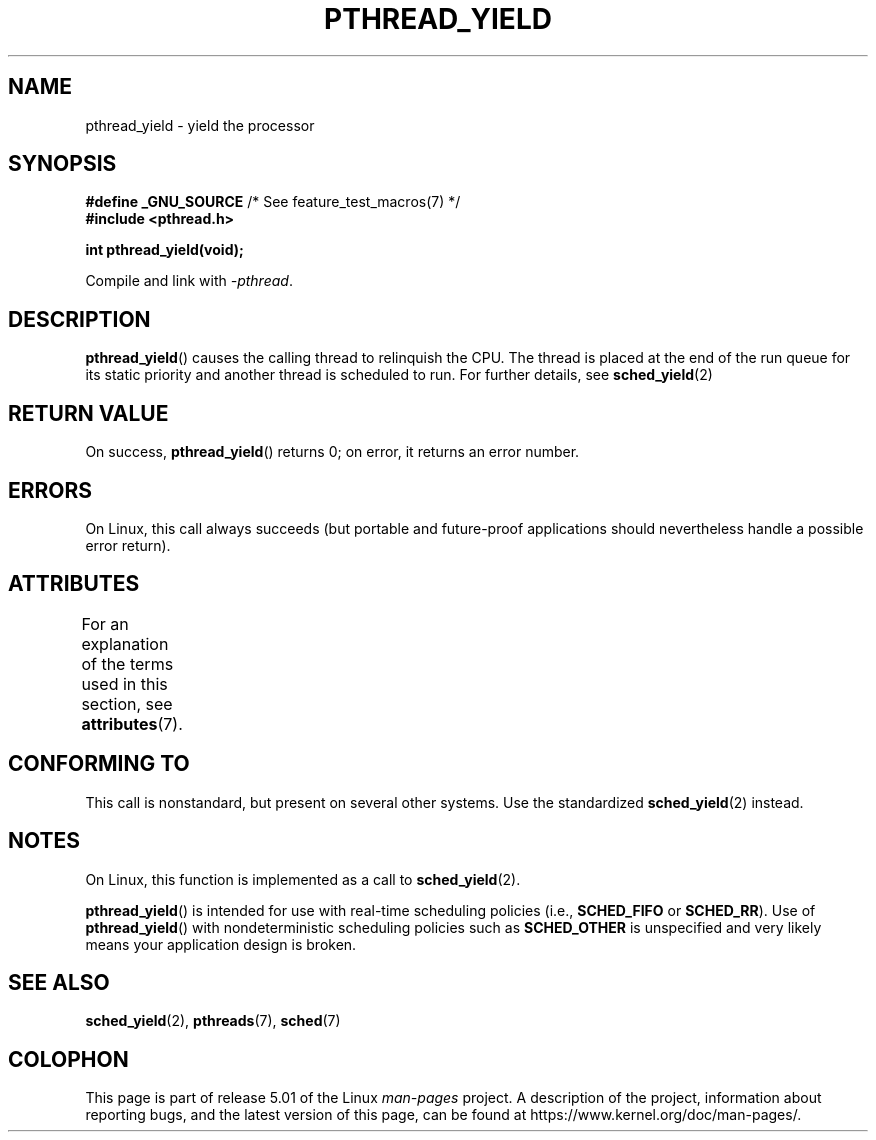 .\" Copyright (c) 2009 Michael Kerrisk, <mtk.manpages@gmail.com>
.\"
.\" %%%LICENSE_START(VERBATIM)
.\" Permission is granted to make and distribute verbatim copies of this
.\" manual provided the copyright notice and this permission notice are
.\" preserved on all copies.
.\"
.\" Permission is granted to copy and distribute modified versions of this
.\" manual under the conditions for verbatim copying, provided that the
.\" entire resulting derived work is distributed under the terms of a
.\" permission notice identical to this one.
.\"
.\" Since the Linux kernel and libraries are constantly changing, this
.\" manual page may be incorrect or out-of-date.  The author(s) assume no
.\" responsibility for errors or omissions, or for damages resulting from
.\" the use of the information contained herein.  The author(s) may not
.\" have taken the same level of care in the production of this manual,
.\" which is licensed free of charge, as they might when working
.\" professionally.
.\"
.\" Formatted or processed versions of this manual, if unaccompanied by
.\" the source, must acknowledge the copyright and authors of this work.
.\" %%%LICENSE_END
.\"
.TH PTHREAD_YIELD 3 2017-11-26 "Linux" "Linux Programmer's Manual"
.SH NAME
pthread_yield \- yield the processor
.SH SYNOPSIS
.nf
.BR "#define _GNU_SOURCE" "             /* See feature_test_macros(7) */"
.B #include <pthread.h>
.PP
.B int pthread_yield(void);
.fi
.PP
Compile and link with \fI\-pthread\fP.
.SH DESCRIPTION
.BR pthread_yield ()
causes the calling thread to relinquish the CPU.
The thread is placed at the end of the run queue for its static
priority and another thread is scheduled to run.
For further details, see
.BR sched_yield (2)
.SH RETURN VALUE
On success,
.BR pthread_yield ()
returns 0;
on error, it returns an error number.
.SH ERRORS
On Linux, this call always succeeds
(but portable and future-proof applications should nevertheless
handle a possible error return).
.SH ATTRIBUTES
For an explanation of the terms used in this section, see
.BR attributes (7).
.TS
allbox;
lb lb lb
l l l.
Interface	Attribute	Value
T{
.BR pthread_yield ()
T}	Thread safety	MT-Safe
.TE
.SH CONFORMING TO
This call is nonstandard, but present on several other systems.
Use the standardized
.BR sched_yield (2)
instead.
.\" e.g., the BSDs, Tru64, AIX, and Irix.
.SH NOTES
On Linux, this function is implemented as a call to
.BR sched_yield (2).
.PP
.BR pthread_yield ()
is intended for use with real-time scheduling policies (i.e.,
.BR SCHED_FIFO
or
.BR SCHED_RR ).
Use of
.BR pthread_yield ()
with nondeterministic scheduling policies such as
.BR SCHED_OTHER
is unspecified and very likely means your application design is broken.
.SH SEE ALSO
.BR sched_yield (2),
.\" FIXME . .BR pthread_cond_wait (3),
.BR pthreads (7),
.BR sched (7)
.SH COLOPHON
This page is part of release 5.01 of the Linux
.I man-pages
project.
A description of the project,
information about reporting bugs,
and the latest version of this page,
can be found at
\%https://www.kernel.org/doc/man\-pages/.
